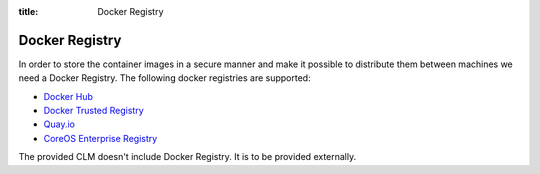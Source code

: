 :title: Docker Registry

Docker Registry
===============

In order to store the container images in a secure manner and make it possible to distribute them between machines we need a Docker Registry. The following docker registries are supported:

* `Docker Hub <https://hub.docker.com/>`_
* `Docker Trusted Registry <https://hub.docker.com/enterprise/>`_
* `Quay.io <http://quay.io/>`_
* `CoreOS Enterprise Registry <https://coreos.com/products/enterprise-registry/>`_

The provided CLM doesn't include Docker Registry. It is to be provided externally.
